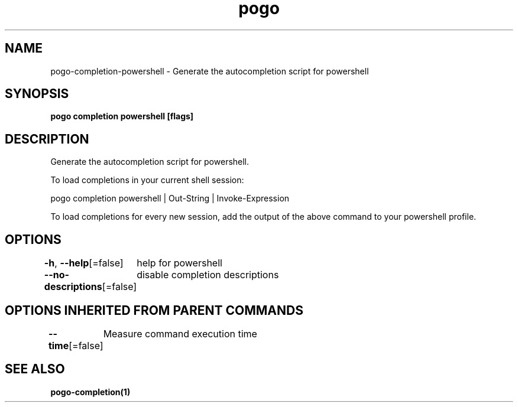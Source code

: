 .nh
.TH "pogo" "1" "Sep 2025" "pogo/dev" "Pogo Manual"

.SH NAME
pogo-completion-powershell - Generate the autocompletion script for powershell


.SH SYNOPSIS
\fBpogo completion powershell [flags]\fP


.SH DESCRIPTION
Generate the autocompletion script for powershell.

.PP
To load completions in your current shell session:

.EX
pogo completion powershell | Out-String | Invoke-Expression
.EE

.PP
To load completions for every new session, add the output of the above command
to your powershell profile.


.SH OPTIONS
\fB-h\fP, \fB--help\fP[=false]
	help for powershell

.PP
\fB--no-descriptions\fP[=false]
	disable completion descriptions


.SH OPTIONS INHERITED FROM PARENT COMMANDS
\fB--time\fP[=false]
	Measure command execution time


.SH SEE ALSO
\fBpogo-completion(1)\fP
